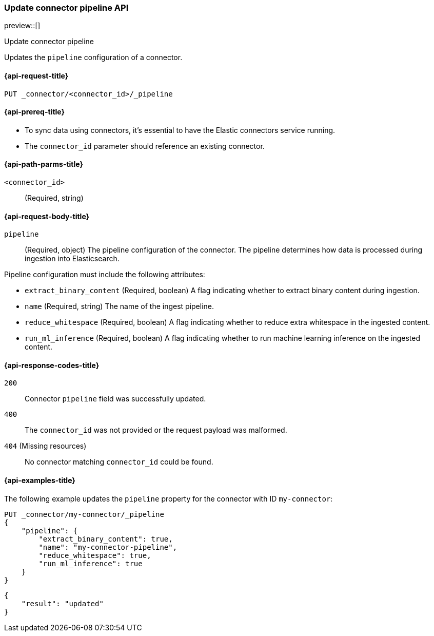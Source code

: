 [[update-connector-pipeline-api]]
=== Update connector pipeline API

preview::[]

++++
<titleabbrev>Update connector pipeline</titleabbrev>
++++

Updates the `pipeline` configuration of a connector.

[[update-connector-pipeline-api-request]]
==== {api-request-title}

`PUT _connector/<connector_id>/_pipeline`

[[update-connector-pipeline-api-prereq]]
==== {api-prereq-title}

* To sync data using connectors, it's essential to have the Elastic connectors service running.
* The `connector_id` parameter should reference an existing connector.

[[update-connector-pipeline-api-path-params]]
==== {api-path-parms-title}

`<connector_id>`::
(Required, string)

[role="child_attributes"]
[[update-connector-pipeline-api-request-body]]
==== {api-request-body-title}

`pipeline`::
(Required, object) The pipeline configuration of the connector. The pipeline determines how data is processed during ingestion into Elasticsearch.

Pipeline configuration must include the following attributes:

- `extract_binary_content` (Required, boolean) A flag indicating whether to extract binary content during ingestion.

- `name` (Required, string) The name of the ingest pipeline.

- `reduce_whitespace` (Required, boolean) A flag indicating whether to reduce extra whitespace in the ingested content.

- `run_ml_inference` (Required, boolean) A flag indicating whether to run machine learning inference on the ingested content.


[[update-connector-pipeline-api-response-codes]]
==== {api-response-codes-title}

`200`::
Connector `pipeline` field was successfully updated.

`400`::
The `connector_id` was not provided or the request payload was malformed.

`404` (Missing resources)::
No connector matching `connector_id` could be found.

[[update-connector-pipeline-api-example]]
==== {api-examples-title}

The following example updates the `pipeline` property for the connector with ID `my-connector`:

////
[source, console]
--------------------------------------------------
PUT _connector/my-connector
{
  "index_name": "search-google-drive",
  "name": "My Connector",
  "service_type": "google_drive"
}
--------------------------------------------------
// TESTSETUP

[source,console]
--------------------------------------------------
DELETE _connector/my-connector
--------------------------------------------------
// TEARDOWN
////

[source,console]
----
PUT _connector/my-connector/_pipeline
{
    "pipeline": {
        "extract_binary_content": true,
        "name": "my-connector-pipeline",
        "reduce_whitespace": true,
        "run_ml_inference": true
    }
}
----

[source,console-result]
----
{
    "result": "updated"
}
----
